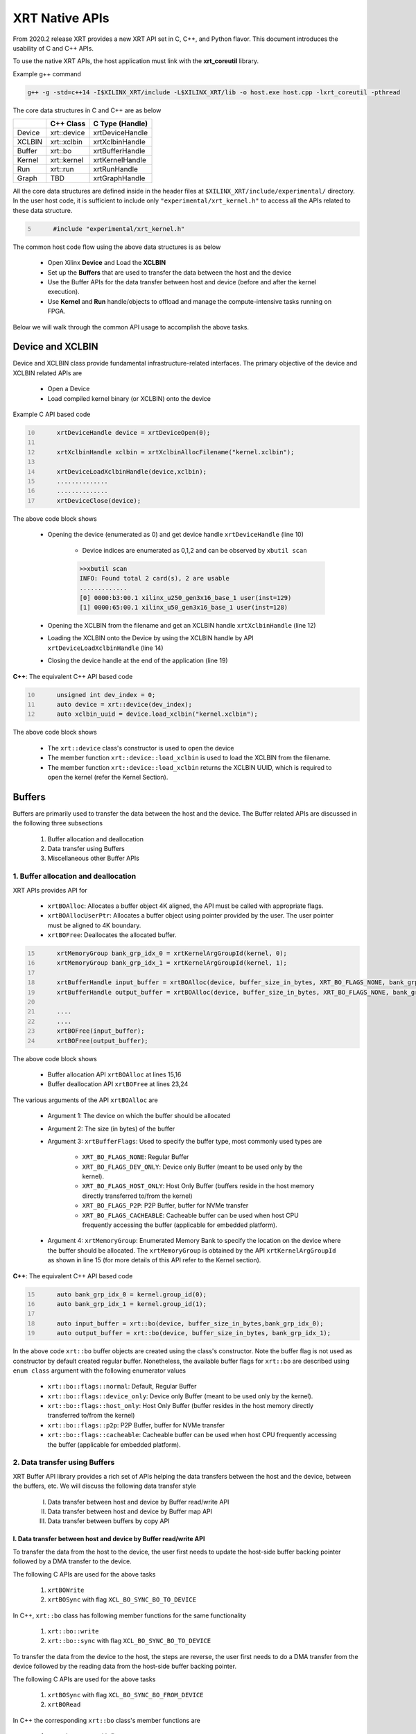 .. _xrt_native_apis.rst:

XRT Native APIs
===============

From 2020.2 release XRT provides a new XRT API set in C, C++, and Python flavor. This document introduces the usability of C and C++ APIs.

To use the native XRT APIs, the host application must link with the **xrt_coreutil** library.

Example g++ command

.. code-block:: shell

    g++ -g -std=c++14 -I$XILINX_XRT/include -L$XILINX_XRT/lib -o host.exe host.cpp -lxrt_coreutil -pthread


The core data structures in C and C++ are as below

+---------------+---------------+-------------------+
|               |   C++ Class   |  C Type (Handle)  |
+===============+===============+===================+
|   Device      | xrt::device   |  xrtDeviceHandle  |
+---------------+---------------+-------------------+
|   XCLBIN      | xrt::xclbin   |  xrtXclbinHandle  |
+---------------+---------------+-------------------+
|   Buffer      | xrt::bo       |  xrtBufferHandle  |
+---------------+---------------+-------------------+
|   Kernel      | xrt::kernel   |  xrtKernelHandle  |
+---------------+---------------+-------------------+
|   Run         | xrt::run      |  xrtRunHandle     |
+---------------+---------------+-------------------+
|   Graph       | TBD           |  xrtGraphHandle   |
+---------------+---------------+-------------------+

All the core data structures are defined inside in the header files at ``$XILINX_XRT/include/experimental/`` directory. In the user host code, it is sufficient to include only ``"experimental/xrt_kernel.h"`` to access all the APIs related to these data structure.

.. code:: c
      :number-lines: 5
           
           #include "experimental/xrt_kernel.h"


The common host code flow using the above data structures is as below
   
      - Open Xilinx **Device** and Load the **XCLBIN**
      - Set up the **Buffers** that are used to transfer the data between the host and the device
      - Use the Buffer APIs for the data transfer between host and device (before and after the kernel execution).
      - Use **Kernel** and **Run** handle/objects to offload and manage the compute-intensive tasks running on FPGA. 
       
      
Below we will walk through the common API usage to accomplish the above tasks. 

Device and XCLBIN
-----------------

Device and XCLBIN class provide fundamental infrastructure-related interfaces. The primary objective of the device and XCLBIN related APIs are
 
    - Open a Device
    - Load compiled kernel binary (or XCLBIN) onto the device 


Example C API based code  

.. code:: c
      :number-lines: 10
           
           xrtDeviceHandle device = xrtDeviceOpen(0);
       
           xrtXclbinHandle xclbin = xrtXclbinAllocFilename("kernel.xclbin");
       
           xrtDeviceLoadXclbinHandle(device,xclbin);
           ..............
           ..............
           xrtDeviceClose(device);

       

The above code block shows
      
      - Opening the device (enumerated as 0) and get device handle ``xrtDeviceHandle`` (line 10)
          
          - Device indices are enumerated as 0,1,2 and can be observed by ``xbutil scan``
          
          .. code::
               
               >>xbutil scan
               INFO: Found total 2 card(s), 2 are usable
               .............
               [0] 0000:b3:00.1 xilinx_u250_gen3x16_base_1 user(inst=129)
               [1] 0000:65:00.1 xilinx_u50_gen3x16_base_1 user(inst=128)

      - Opening the XCLBIN from the filename and get an XCLBIN handle ``xrtXclbinHandle`` (line 12)
      - Loading the XCLBIN onto the Device by using the XCLBIN handle by API ``xrtDeviceLoadXclbinHandle`` (line 14)
      - Closing the device handle at the end of the application (line 19)
      

**C++**: The equivalent C++ API based code

.. code:: c++
      :number-lines: 10
           
           unsigned int dev_index = 0;
           auto device = xrt::device(dev_index);
           auto xclbin_uuid = device.load_xclbin("kernel.xclbin");
       
The above code block shows

    - The ``xrt::device`` class's constructor is used to open the device
    - The member function ``xrt::device::load_xclbin`` is used to load the XCLBIN from the filename. 
    - The member function ``xrt::device::load_xclbin`` returns the XCLBIN UUID, which is required to open the kernel (refer the Kernel Section). 


Buffers
-------

Buffers are primarily used to transfer the data between the host and the device. The Buffer related APIs are discussed in the following three subsections

       1. Buffer allocation and deallocation
       2. Data transfer using Buffers
       3. Miscellaneous other Buffer APIs



1. Buffer allocation and deallocation
~~~~~~~~~~~~~~~~~~~~~~~~~~~~~~~~~~~~~

XRT APIs provides API for
   
      - ``xrtBOAlloc``: Allocates a buffer object 4K aligned, the API must be called with appropriate flags. 
      - ``xrtBOAllocUserPtr``: Allocates a buffer object using pointer provided by the user. The user pointer must be aligned to 4K boundary. 
      - ``xrtBOFree``: Deallocates the allocated buffer. 

.. code:: c
      :number-lines: 15
           
           xrtMemoryGroup bank_grp_idx_0 = xrtKernelArgGroupId(kernel, 0);
           xrtMemoryGroup bank_grp_idx_1 = xrtKernelArgGroupId(kernel, 1);

           xrtBufferHandle input_buffer = xrtBOAlloc(device, buffer_size_in_bytes, XRT_BO_FLAGS_NONE, bank_grp_idx_0);
           xrtBufferHandle output_buffer = xrtBOAlloc(device, buffer_size_in_bytes, XRT_BO_FLAGS_NONE, bank_grp_idx_1);

           ....
           ....
           xrtBOFree(input_buffer);
           xrtBOFree(output_buffer);

   
The above code block shows 

    - Buffer allocation API ``xrtBOAlloc`` at lines 15,16
    - Buffer deallocation API ``xrtBOFree`` at lines 23,24 
    
The various arguments of the API ``xrtBOAlloc`` are

    - Argument 1: The device on which the buffer should be allocated 
    - Argument 2: The size (in bytes) of the buffer
    - Argument 3: ``xrtBufferFlags``: Used to specify the buffer type, most commonly used types are
       
        - ``XRT_BO_FLAGS_NONE``: Regular Buffer
        - ``XRT_BO_FLAGS_DEV_ONLY``: Device only Buffer (meant to be used only by the kernel). 
        - ``XRT_BO_FLAGS_HOST_ONLY``: Host Only Buffer (buffers reside in the host memory directly transferred to/from the kernel)
        - ``XRT_BO_FLAGS_P2P``: P2P Buffer, buffer for NVMe transfer
        - ``XRT_BO_FLAGS_CACHEABLE``: Cacheable buffer can be used when host CPU frequently accessing the buffer (applicable for embedded platform). 
        
    - Argument 4:  ``xrtMemoryGroup``: Enumerated Memory Bank to specify the location on the device where the buffer should be allocated. The ``xrtMemoryGroup`` is obtained by the API ``xrtKernelArgGroupId`` as shown in line 15 (for more details of this API refer to the Kernel section).   
    

**C++**: The equivalent C++ API based code

.. code:: c++
      :number-lines: 15
           
           auto bank_grp_idx_0 = kernel.group_id(0);
           auto bank_grp_idx_1 = kernel.group_id(1);
    
           auto input_buffer = xrt::bo(device, buffer_size_in_bytes,bank_grp_idx_0);
           auto output_buffer = xrt::bo(device, buffer_size_in_bytes, bank_grp_idx_1);

In the above code ``xrt::bo`` buffer objects are created using the class's constructor. Note the buffer flag is not used as constructor by default created regular buffer. Nonetheless, the available buffer flags for ``xrt::bo`` are described using ``enum class`` argument with the following enumerator values

        - ``xrt::bo::flags::normal``: Default, Regular Buffer
        - ``xrt::bo::flags::device_only``: Device only Buffer (meant to be used only by the kernel).
        - ``xrt::bo::flags::host_only``: Host Only Buffer (buffer resides in the host memory directly transferred to/from the kernel)
        - ``xrt::bo::flags::p2p``: P2P Buffer, buffer for NVMe transfer  
        - ``xrt::bo::flags::cacheable``: Cacheable buffer can be used when host CPU frequently accessing the buffer (applicable for embedded platform).



2. Data transfer using Buffers
~~~~~~~~~~~~~~~~~~~~~~~~~~~~~~

XRT Buffer API library provides a rich set of APIs helping the data transfers between the host and the device, between the buffers, etc. We will discuss the following data transfer style

        I. Data transfer between host and device by Buffer read/write API
        II. Data transfer between host and device by Buffer map API
        III. Data transfer between buffers by copy API


I. Data transfer between host and device by Buffer read/write API
*****************************************************************

To transfer the data from the host to the device, the user first needs to update the host-side buffer backing pointer followed by a DMA transfer to the device. 

The following C APIs are used for the above tasks

    1. ``xrtBOWrite``  
    2. ``xrtBOSync`` with flag ``XCL_BO_SYNC_BO_TO_DEVICE``
    
In C++, ``xrt::bo`` class has following member functions for the same functionality

    1. ``xrt::bo::write``
    2. ``xrt::bo::sync`` with flag ``XCL_BO_SYNC_BO_TO_DEVICE``

To transfer the data from the device to the host, the steps are reverse, the user first needs to do a DMA transfer from the device followed by the reading data from the host-side buffer backing pointer. 

The following C APIs are used for the above tasks

     1. ``xrtBOSync`` with flag ``XCL_BO_SYNC_BO_FROM_DEVICE``
     2. ``xrtBORead``

In C++ the corresponding ``xrt::bo`` class's member functions are

    1. ``xrt::bo::sync`` with flag ``XCL_BO_SYNC_BO_FROM_DEVICE``
    2. ``xrt::bo::read``


Code example of transferring data from the host to the device

.. code:: c
      :number-lines: 20
           
           xrtBufferHandle input_buffer = xrtBOAlloc(device, buffer_size_in_bytes, XRT_BO_FLAGS_NONE, bank_grp_idx_0);

           // Prepare the input data
           int buff_data[data_size];
           for (int i=0; i<data_size; ++i) {
               buff_data[i] = i;
           }
    
           xrtBOWrite(input_buffer,buff_data,data_size*sizeof(int),0);
           xrtSyncBO(input_buffer,XCL_BO_SYNC_BO_TO_DEVICE, data_size*sizeof(int),0);
    

**C++**: The equivalent C++ API based code


.. code:: c++
      :number-lines: 20    
           
           auto input_buffer = xrt::bo(device, buffer_size_in_bytes, bank_grp_idx_0);
           // Prepare the input data
           int buff_data[data_size];
           for (auto i=0; i<data_size; ++i) {
               buff_data[i] = i;
           }
    
           input_buffer.write(buff_data);
           input_buffer.sync(XCL_BO_SYNC_BO_TO_DEVICE);

Note the C++ ``xrt::bo::sync``, ``xrt::bo::write``, ``xrt::bo::read`` etc has overloaded version that can be used for paritial buffer sync/read/write by specifying the size and the offset. For the above code example, the full buffer size and 0 offset are used as default arguments. 


II. Data transfer between host and device by Buffer map API
***********************************************************

The API ``xrtBOMap`` (C++: ``xrt::bo::map``) allows mapping the host-side buffer backing pointer to a user pointer. The host code can subsequently exercise the user pointer for the data reads and writes. However, after writing to the mapped pointer (or before reading from the mapped pointer) the API ``xrtBOSync`` (C++: ``xrt::bo::sync``) should be used with direction flag for the DMA operation. 

Code example of transferring data from the host to the device by this approach

.. code:: c
      :number-lines: 20
           
           xrtBufferHandle input_buffer = xrtBOAlloc(device, buffer_size_in_bytes, XRT_BO_FLAGS_NONE, bank_grp_idx_0);
           int* input_buffer_mapped = (int*)xrtBOMap(input_buffer);

           for (int i=0;i<data_size;++i) {
               input_buffer_mappped[i] = i;
           }

           xrtBOSync(input_buffer, XCL_BO_SYNC_BO_TO_DEVICE, buffer_size_in_bytes, 0);
    
**C++**: The equivalent C++ API based code

.. code:: c++
      :number-lines: 20
           
           auto input_buffer = xrt::bo(device, buffer_size_in_bytes, bank_grp_idx_0);
           auto input_buffer_mapped = input_buffer.map<int*>();

           for (auto i=0;i<data_size;++i) {
               input_buffer_mapped[i] = i;
           }

           input_buffer.sync(XCL_BO_SYNC_BO_TO_DEVICE);


III. Data transfer between the buffers by copy API
**************************************************

XRT provides ``xrtBOCopy`` (C++: ``xrt::bo::copy``) API for deep copy between the two buffer objects if the platform supports a deep-copy (for detail refer M2M feature described in :ref:`m2m.rst`). If deep copy is not supported by the platform the data transfer happens by shallow copy (the data transfer happens via host). 

API Example in C, all arguments are self-explanatory

.. code:: c
      :number-lines: 25
           
           size_t dst_buffer_offset = 0;
           size_t src_buffer_offset = 0;
           xrtBOCopy(dst_buffer, src_buffer, size_of_copy, dst_buffer_offset, src_buffer_offset);


**C++**: The equivalent C++ API based code

.. code:: c++
      :number-lines: 25
           
           
           dst_buffer.copy(src_buffer, copy_size_in_bytes);

The API ``xrt::bo::copy`` also has overloaded version to provide a different offset than 0 for both the source and the destination buffer. 

3. Miscellaneous other Buffer APIs
~~~~~~~~~~~~~~~~~~~~~~~~~~~~~~~~~~

This section describes a few other specific use-cases using buffers. 

DMA-BUF API
***********

XRT provides Buffer export and import APIs primarily used for sharing buffer across devices (P2P application) and processes. 

   - ``xrtBOExport`` (C++: ``xrt::bo::export_buffer``): Export the buffer to an exported buffer handle
   - ``xrtBOImport`` (C++: ``xrt::bo`` constructor) : Allocate a BO imported from exported buffer handle


Consider the situation of exporting buffer from device 1 to device 2. 

.. code:: c
      :number-lines: 18
           
           xclBufferExportHandle buffer_exported = xrtBOExport(buffer_device_1);
           xrtBufferHandle buffer_device_2 = xrtBOImport(device_2, buffer_exported);

In the above example

       - The buffer buffer_device_1 is a buffer allocated on device 1
       - buffer_device_1 is exported to an ``xclBufferExportHandle`` by API ``xrtBOExport``
       - The exported buffer of type ``xclBufferExportHandle`` is imported to device 2 by API ``xrtBOImport``


**C++**: The equivalent C++ API based code

.. code:: c++
      :number-lines: 18
      
           auto buffer_exported = buffer_device_1.export_buffer();
           auto buffer_device_2 = xrt::bo(device_2, buffer_exported);

In the above example

       - The buffer buffer_device_1 is a buffer allocated on device 1
       - buffer_device_1 is exported by the member function ``xrt::bo::export_buffer``
       - The new buffer buffer_device_2 is imported for device_2 by the constructor ``xrt::bo``


 
Sub-buffer support
******************

The API ``xrtBOSubAlloc`` (C++: supported by an ``xrt::bo`` class constructor) allocates a sub-buffer from a parent buffer by specifying a start offset and the size. 

In the example below a sub-buffer is created from a parent buffer of size 4 bytes staring from its offset 0 

.. code:: c
      :number-lines: 18
           
           xrtBufferHandle parent_buffer; 
           xrtBufferHandle sub_buffer; 
     
           size_t sub_buffer_size = 4; 
           size_t sub_buffer_offset = 0; 
     
           sub_buffer = xrtBOSubAlloc(parent_buffer, sub_buffer_size, sub_buffer_offset);


**C++**: The equivalent C++ API based code

In C++ a sub-buffer is created by using the xrt::bo class's constructor using the parent buffer, size, and offset as parameters. 

.. code:: c++ 
      :number-lines: 18
           
           size_t sub_buffer_size = 4; 
           size_t sub_buffer_offset = 0; 

           auto sub_buffer = xrt::bo(parent_buffer, sub_buffer_size, sub_buffer_offset);


Buffer information
******************

XRT provides few other APIs to obtain information related to the buffer. 

   - ``xrtBOSize`` (C++: member function ``xrt::bo::size``): Size of the buffer
   - ``xrtBOAddr`` (C++: member function ``xrt::bo::address``) : Physical address of the buffer



Kernel and Run
--------------

The XRT kernel APIs support creating of kernel handle (or object in C++) from currently loaded xclbin.  The kernel handle is used to execute the kernel function on the hardware instance (Compute Unit or CU) of the kernel.  

A Run handle/object represents an execution of the kernel. Upon finishing the kernel execution, the Run handle/object can be reused to invoke the same kernel function if desired. 

The following topics are discussed below

       - Obtaining kernel handle/object from XCLBIN
       - Getting the bank group index of a kernel argument
       - Reading and write CU mapped registers
       - Execution of kernel and dealing with the associated run
       - Other kernel execution related API
       

Obtaining kernel handle/object from XCLBIN
~~~~~~~~~~~~~~~~~~~~~~~~~~~~~~~~~~~~~~~~~~

The kernel handle (or object) is created from the device, XCLBIN UUID and the kernel name. 

.. code:: c
      :number-lines: 35
           
           xuid_t xclbin_uuid;
           xrtXclbinGetUUID(xclbin,xclbin_uuid);

           xrtKernelHandle kernel = xrtPLKernelOpen(device, xclbin_uuid, "kernel_name");
           ....
           ....
           xrtKernelClose(kernel);


In the above code example
 
      - The UUID of the XCLBIN is retrieved by the API ``xrtXclbinGetUUID`` 
      - The kernel is created by the API ``xrtPLKernelOpen``
      - The kernel is closed by the API ``xrtKernelClose``

**Note**: For the kernel with more than 1 CU, a kernel handle (or object) should represent all the CUs having identical interface connectivity. If all the CUs of the kernel are not having identical connectivity, the specific CU name(s) should be used to obtain a kernel handle (or object) to represent the subset of CUs with identical connectivity. Otherwise XRT will do this selection internally to select a group of CUs and discard the rest of the CUs (discarded CUs are not used during the execution of a kernel).  

As an example, assume a kernel name is foo having 3 CUs foo_1, foo_2, foo_3. The CUs foo_1 and foo_2 are connected to DDR bank 0, but the CU foo_3 is connected to DDR bank 1. 

       - Opening kernel handle for foo_1 and foo_2 (as they have identical interface connection)
       
         .. code:: c
               :number-lines: 35
                  
                    cu_group_1 = xrtPLKernelOpen(device, xclbin_uuid, "foo:{foo_1,foo_2}");     
   
       - Opening kernel handle for foo_3
          
         .. code:: c
               :number-lines: 35
                  
                    cu_group_2 = xrtPLKernelOpen(device, xclbin_uuid, "foo:{foo_3}");     



**C++**: In C++, ``xrt::kernel`` object can be created from the constructor of ``xrt::kernel`` class. 

.. code:: c++
      :number-lines: 35
          
           auto xclbin_uuid = device.load_xclbin("kernel.xclbin");
           auto krnl = xrt::kernel(device, xclbin_uuid, name); 
      
Exclusive access of the kernel's CU
***********************************
  
The API ``xrtPLKernelOpen`` opens a kernel's CU in a shared mode so that the CU can be shared with the other processes. In some cases, it is required to open the CU in exclusive mode (for example, when it is required to read/write CU mapped register). Exclusive CU opening fails if the CU is already opened in either shared or exclusive access. 

.. code:: c
      :number-lines: 39
     
           xrtKernelHandle kernel = xrtPLKernelOpenExclusive(device, xclbin_uuid, "name");

**C++**: In C++, ``xrt::kernel`` constructor can be called with an additional ``enum class`` argument to access the kernel in exclusive mode. The enumerator values are: 

     - ``xrt::kernel::cu_access_mode::shared`` (default ``xrt::kernel`` constructor argument)
     - ``xrt::kernel::cu_access_mode::exclusive`` 

.. code:: c++
      :number-lines: 39
       
           auto krnl = xrt::kernel(device, xclbin_uuid, name, xrt::kernel::cu_access_mode::exclusive); 

   

Getting bank group index of the kernel argument
~~~~~~~~~~~~~~~~~~~~~~~~~~~~~~~~~~~~~~~~~~~~~~~

We have seen in the Buffer creation section that it is required to provide the buffer location during the buffer creation. XRT provides an API ``xrtKernelArgGroupId`` (C++: ``xrt::kernel::group_id``) that returns the bank index (ID) of a specific argument of the kernel. This ID is used as the last argument of ``xclAllocBO`` (in C++ with ``xrt::bo`` constructor) API to create the buffer on the same memory bank. 


Let us review the example below where the buffer is allocated for the kernel's first (argument index 0) by using this API

.. code:: c
      :number-lines: 39
           
           xrtMemoryGroup idx_0 = xrtKernelArgGroupId(kernel, 0); // bank index of 0th argument
           xrtBufferHandle a = xrtBOAlloc(device, data_size*sizeof(int), XRT_BO_FLAGS_NONE, idx_0);


.. code:: c++
      :number-lines: 15
                       
           auto input_buffer = xrt::bo(device, buffer_size_in_bytes, kernel.group_id(0));



The API fails if the kernel bank index is ambiguous. For example, the kernel has multiple CU with different connectivity for that argument. In those cases, it is required to create a kernel object/handle with specific a CU (or group of CUs with identical connectivity). 


   
Reading and write CU mapped registers
~~~~~~~~~~~~~~~~~~~~~~~~~~~~~~~~~~~~~

To read and write from the AXI-Lite register space corresponding to a CU, the CU must be opened in exclusive mode (in shared mode, multiple processes can access the CU's address space, hence it is unsafe if they are trying to access/change registers at the same time leading to a potential race behavior). The required APIs for kernel register read and write are
  
    - ``xrtKernelReadRegister`` (C++: member function ``xrt::kernel::read_register``)
    - ``xrtKernelWriteRegiste`` (C++: member function ``xrt::kernel::write_register``)

.. code:: c
      :number-lines: 35
         
           int read_data; 
           int write_data = 7; 
              
           xrtKernelHandle kernel = xrtPLKernelOpenExclusive(device, xclbin_uuid, "foo:{foo_1}");
              
           xrtKernelReadRegister(kernel,READ_OFFSET,&read_data);
           xrtKernelWriteRegister(kernel,WRITE_OFFSET,write_data); 
              
           xrtKernelClose(kernel);


In the above code block

              - The CU named "foo_1" (name syntax: "kernel_name:{cu_name}") is opened exclusively.
              - The Register Read/Write operation is performed. 
              - Closed the kernel
              
**C++**: The equivalent C++ API example

.. code:: c
      :number-lines: 35
       
           int read_data; 
           int write_data = 7; 
              
           auto krnl = xrt::kernel(device, xclbin_uuid, "foo:{foo_1}", true); 

           read_data = kernel.read_register(READ_OFFSET);
           kernel.write_register(WRITE_OFFSET,write_data); 
              
              
Obtaining the argument offset
*****************************
              
The register read/write access APIs use the register offset as shown in the above examples. The user can get the register offset of a corresponding kernel argument from the ``v++`` generated ``.xclbin.info`` file and use with the register read/write APIs. 

.. code::
    
    --------------------------
    Instance:        foo_1
    Base Address: 0x1800000

    Argument:          a
    Register Offset:   0x10
    


However, XRT also provides APIs to obtain the register offset for CU arguments. In the below example C API ``xrtKernelArgOffset`` is used to obtain offset of third argument of the CU ``foo:foo_1``.  


.. code:: c
      :number-lines: 38

           // Assume foo has 3 arguments, a,b,c (arg 0, arg 1 and arg 2 respectively) 
           
           xrtKernelHandle kernel = xrtPLKernelOpenExclusive(device, xclbin_uuid, "foo:{foo_1}");
           uint32_t arg_c_offset = xrtKernelArgOffset(kernel, 2);
 

**C++**: The equivalent C++ API example

.. code:: c++
      :number-lines: 38

           // Assume foo has 3 arguments, a,b,c (arg 0, arg 1 and arg 2 respectively) 
           
           auto krnl = xrt::kernel(device, xclbin_uuid, "foo:{foo_1}", true); 
           auto offset = krnl.offset(2);

 
Executing the kernel
~~~~~~~~~~~~~~~~~~~~

Execution of the kernel is associated with a **Run** handle (or object). The kernel can be executed by the API ``xrtKernelRun`` (in C++ overloaded operator ``xrt::kernel::operator()``) that takes all the kernel arguments in order. The kernel execution API returns a run handle (or object) corresponding to the execution. 


.. code:: c
      :number-lines: 50
       
           // 1st kernel execution
           xrtRunHandle run = xrtKernelRun(kernel, buf_a, buf_b,  scalar_1); 
           xrtRunWait(run);
    
           // 2nd kernel execution with just changing 3rd argument
           xrtRunSetArg(run,2,scalar_2); // Arguments are specified starting from 0
           xrtRunStart(run);
           xrtRunWait(run);

           // Close the run handle
           xrtRunClose(run);

Note the following APIs regarding  the above example

   - The kernel is executed by ``xrtKernelRun`` API by specifying all its arguments to obtain a Run handle
   - The API ``xrtKernelRun`` is non-blocking. It returns as soon as it submits the job without waiting for the kernel's actual execution start.  
   - The host code uses ``xrtRunWait`` API to block the current thread and wait till the kernel execution is finished.       
   - After a run is finished, the same run handle can be reused to execute the kernel multiple times if desired. 
     
       - API ``xrtRunSetArg`` is used to set one or more arguments, in the example above only the last (3rd) argument is changed before the second execution
       - API ``xrtRunStart`` is used to execute the kernel using the run handle. 
   - API ``xrtRunClose`` is used to close the Run handle.  
 
   
**C++**: The equivalent C++ code

In C++ the ``xrt::kernel`` class provides **overloaded operator ()** to execute the kernel with a comma-separated list of arguments.  

.. code:: c++
      :number-lines: 50
   
           // 1st kernel execution
           auto run = kernel(buf_a, buf_b, scalar_1); 
           run.wait();
    
           // 2nd kernel execution with just changing 3rd argument
           run.set_arg(2,scalar_2); // Arguments are specified starting from 0 
           run.start();
           run.wait();

The above c++ code block is demonstrating 
  
  - The kernel execution using the ``xrt::kernel()`` operator with the list of arguments that returns a xrt::run object. This is an asynchronous API and returns after submitting the task.    
  - The member function ``xrt::run::wait`` is used to block the current thread until the current execution is finished. 
  - The member function ``xrt::run::set_arg`` is used to set one or more kernel argument(s) before the next execution. In the example above, only the last (3rd) argument is changed.  
  - The member function ``xrt::run::start`` is used to start the next kernel execution with new argument(s).   

Other kernel execution related APIs
~~~~~~~~~~~~~~~~~~~~~~~~~~~~~~~~~~~

The Run handle/object supports few other use-cases. 

**Obtaining the run handle/object before execution**: In the above example we have seen a run handle/object is obtained when the kernel is executed (kernel execution returns a run handle/object). However, a run handle can be obtained even before the kernel execution. The flow is as below

    - Open a Run handle (or object) by API ``xrtRunOpen`` (in C++ ``xrt::run`` constructor with a kernel argument). There is no kernel execution associated with this run handle/object yet
    - Set the kernel arguments associated for the next execution by ``xrtRunSetArg`` (in C++ member function ``xrt::run::set_arg``). 
    - Execute the kernel by ``xrtRunStart`` (in C++ member function ``xrt::run::start``).
    - Wait for the execution finish by ``xrtRunWait`` (C++: ``xrt::run::wait``). 

**Timeout while wait for kernel finish**: The API ``xrtRunWait`` blocks the current thread until the kernel execution finishes. However, a timeout supported API ``xrtRunWaitFor`` is also provided . The timeout number can be specified using a millisecond unit.

In C++, the timeout facility can be used by the same member function that takes a ``std::chrono::milliseconds`` to specify the timeout. 

**Asynchronous update of the kernel arguments**: The API ``xrtRunSetArg`` (C++: ``xrt::run::set_arg``) is synchronous to the kernel execution. This API can only be used when kernel is in the IDLE state and before the start of the next execution. An asynchronous version of this API (only for edge platform) ``xrtRunUpdateArg`` (in C++ member function ``xrt::run::update_arg``) is provided to change the kernel arguments asynchronous to the kernel execution. 

Graph
-----

In Versal ACAPs with AI Engines, the XRT Graph APIs can be used to dynamically load, monitor, and control the graphs executing on the AI Engine array. As of the 2020.2 release, XRT provides a set of C APIs for graph control. The C++ APIs are planned for a future release. Also, as of the 2020.2 release Graph APIs are only supported on the Edge platform.

A graph handle is of type ``xrtGraphHandle``. 

Graph Opening and Closing
~~~~~~~~~~~~~~~~~~~~~~~~~

The XRT graph APIs support the obtaining of graph handle from currently loaded xclbin. The required APIs for graph open and close are

         - ``xrtGraphOpen``: API provides the handle of the graph from the device, XCLBIN UUID, and the graph name. 
         - ``xrtGraphClose``: API to close the graph handle. 

.. code:: c
      :number-lines: 35
           
           xuid_t xclbin_uuid;
           xrtXclbinGetUUID(xclbin,xclbin_uuid);

           xrtGraphHandle graph = xrtGraphOpen(device, xclbin_uuid, "graph_name");
           ....
           ....
           xrtGraphClose(graph);


The graph handle obtained from ``xrtGraphOpen`` is used to execute the graph function on the AIE tiles.

Reset Functions
~~~~~~~~~~~~~~~

There are two reset functions are used:

   - API ``xrtAIEResetArray`` is used to reset the whole AIE array. 
   - API ``xrtGraphReset`` is used to reset a specified graph by disabling tiles and enabling tile reset. 


.. code:: c
      :number-lines: 45
           
           xrtDeviceHandle device_handle = xrtDeviceOpen(0);
           ...
           // AIE Array Reset
           xrtAIEResetArray(device_handle)
           
           xrtGraphHandle graph = xrtGraphOpen(device, xclbin_uuid, "graph_name");
           // Graph Reset
           xrtGraphReset(graphHandle);




Graph execution
~~~~~~~~~~~~~~~

XRT provides basic graph execution control APIs to initialize, run, wait, and terminate graphs for a specific number of iterations. Below we will review some of the common graph execution styles. 

Graph execution for a fixed number of iterations
************************************************

A graph can be executed for a fixed number of iterations followed by a "busy-wait" or a "time-out wait". 

**Busy Wait scheme**

The graph can be executed for a fixed number of iteration by ``xrtGraphRun`` API using an iteration argument. Subsequently, ``xrtGraphWait`` or ``xrtGraphEnd`` API should be used (with argument 0) to wait until graph execution is completed. 

Let's review the below example

- The graph is executed for 3 iterations by API ``xrtGraphRun`` with the number of iterations as an argument. 
- The API ``xrtGraphWait(graphHandle,0)`` is used to wait till the iteration is done. 

     - The API `xrtGraphWait` is used because the host code needs to execute the graph again. 
- The Graph is executed again for 5 iteration
- The API ``xrtGraphEnd(graphHandle,0)`` is used to wait till the iteration is done. 

    - After ``xrtGraphEnd`` the same graph should not be executed. 

.. code:: c
      :number-lines: 35
           
           // start from reset state
           xrtGraphReset(graphHandle);
           
           // run the graph for 3 iteration
           xrtGraphRun(graphHandle, 3);
           
           // Wait till the graph is done 
           xrtGraphWait(graphHandle,0);  // Use xrtGraphWait if you want to execute the graph again
           
           
           xrtGraphRun(graphHandle,5);
           xrtGraphEnd(graphHandle,0);  // Use xrtGraphEnd if you are done with the graph execution


**Timeout wait scheme**

As shown in the above example ``xrtGraphWait(graphHandle,0)`` performs a busy-wait and suspend the execution till the graph is not done. If desired a timeout version of the wait can be achieved by ``xrtGraphWaitDone`` which can be used to wait for some specified number of milliseconds, and if the graph is not done do something else in the meantime. An example is shown below

.. code:: c++
      :number-lines: 35
           
           // start from reset state
           xrtGraphReset(graphHandle);
           
           // run the graph for 100 iteration
           xrtGraphRun(graphHandle, 100);
           
            while (1) {
             auto rval  = xrtGraphWaitDone(graphHandle, 5); 
              std::cout << "Wait for graph done returns: " << rval << std::endl;
              if (rval == -ETIME)  {
                   std::cout << "Timeout, reenter......" << std::endl;
                   // Do something 
              }
              else  // Graph is done, quit the loop
                  break;
             }


Infinite Graph Execution
************************

The graph runs infinitely if ``xrtGraphRun`` is called with iteration argument -1. While a graph running infinitely the APIs ``xrtGraphWait``, ``xrtGraphSuspend`` and xrtGraphEnd can be used to stop the graph operation after some number of AIE cycles. The API ``xrtGraphResume`` is used to execute the infinitely running graph again. 

- The API ``xrtGraphRun(graphHandle, -1)`` is used to execute the graph infinitely
- The API ``xrtGraphWait`` suspends the graph after 3 AIE cycles from the graph starts. 

       - If the graph was already run more than 3 AIE cycles the graph is suspended immediately. 
- The API ``xrtGraphResume`` is used to restart the suspended graph
- The API ``xrtGraphSuspend`` is used to suspend the graph immediately
- The API ``xrtGraphEnd(graphHandle,5)`` is  suspending the graph after 5 AIE cycles from the previous graph start. 
       
       - If the graph was already run more than 5 AIE cycles the graph is suspended immediately.
       - Using ``xrtGraphEnd`` eliminates the capability of rerunning the Graph (without loading PDI and a graph reset again). 


.. code:: c
      :number-lines: 39
           
           // start from reset state
           xrtGraphReset(graphHandle);
           
           // run the graph infinitely
           xrtGraphRun(graphHandle, -1);
           
           xrtGraphWait(graphHandle,3);  // Suspends the graph after 3 AIE cycles from the previous start 
           
           
           xrtGraphResume(graphHandle); // Restart the suspended graph again to run forever
           
           xrtGraphSuspend(graphHandle); // Suspend the graph immediately
           
           xrtGraphResume(graphHandle); // Restart the suspended graph again to run forever
           
           xrtGraphEnd(graphHandle,5);  // End the graph operation after 5 AIE cycles from the previous start

Measuring AIE cycle consumed by the Graph
~~~~~~~~~~~~~~~~~~~~~~~~~~~~~~~~~~~~~~~~~

The API ``xrtGraphTimeStamp`` can be used to determine AIE cycle consumed between a graph start and stop. 

Here in this example, the AIE cycle consumed by 3 iteration is calculated
 

.. code:: c++
      :number-lines: 35
           
           // start from reset state
           xrtGraphReset(graphHandle);
           
           uint64_t begin_t = xrtGraphTimeStamp(graphHandle);
           
           // run the graph for 3 iteration
           xrtGraphRun(graphHandle, 3);
           
           xrtGraphWait(graphHandle, 0); 
           
           uint64_t end_t = xrtGraphTimeStamp(graphHandle);
           
           std::cout<<"Number of AIE cycles consumed in the 3 iteration is: "<< end_t-begin_t; 
           

RTP (Runtime Parameter) control
~~~~~~~~~~~~~~~~~~~~~~~~~~~~~~~

XRT provides the API to update and read the runtime parameters of the graph. 

- The API ``xrtGraphUpdateRTP`` to update the RTP 
- The API ``xrtGraphReadRTP`` to read the RTP. 

.. code:: c++
      :number-lines: 35

           ret = xrtGraphReset(graphHandle);
           if (ret) throw std::runtime_error("Unable to reset graph");

           ret = xrtGraphRun(graphHandle, 2);
           if (ret) throw std::runtime_error("Unable to run graph");

           float increment[1] = {1};
           const char *inVect = reinterpret_cast<const char *>(increment);
           xrtGraphUpdateRTP(graphHandle, "mm.mm0.in[2]", inVect, sizeof (float));
     
           // Do more things
           xrtGraphRun(graphHandle,16);
           xrtGraphWait(graphHandle,0);
     
           // Read RTP
           float increment_out[1] = {1};
           char *outVect = reinterpret_cast<char *>(increment_out);
           xrtGraphReadRTP(graphHandle, "mm.mm0.inout[0]", outVect, sizeof(float));
           std::cout<<"\n RTP value read<<increment_out[0]; 
 
In the above example, the API ``xrtGraphUpdateRTP`` and ``xrtGraphReadRTP`` are used to update and read the RTP values respectively. Note the API arguments 
   
      - The hierarchical name of the RTL port
      - Pointer to write or read the RTP variable
      - The size of the RTP value. 

DMA operation to and from Global Memory IO
~~~~~~~~~~~~~~~~~~~~~~~~~~~~~~~~~~~~~~~~~~

XRT provides API ``xrtAIESyncBO`` to synchronize the buffer contents between GMIO and AIE. The following code shows a sample example


.. code:: c++
      :number-lines: 35

           xrtDeviceHandle device_handle = xrtDeviceOpen(0);
       
           // Buffer from GM to AIE
           xrtBufferHandle in_bo_handle  = xrtBOAlloc(device_handle, SIZE * sizeof (float), 0, 0);
       
           // Buffer from AIE to GM
           xrtBufferHandle out_bo_handle  = xrtBOAlloc(device_handle, SIZE * sizeof (float), 0, 0);
       
           inp_bo_map = (float *)xrtBOMap(in_bo_handle);
           out_bo_map = (float *)xrtBOMap(out_bo_handle);

           // Prepare input data 
           std::copy(my_float_array,my_float_array+SIZE,inp_bo_map);


           xrtAIESyncBO(device_handle, in_bo_handle, "in_sink", XCL_BO_SYNC_BO_GMIO_TO_AIE, SIZE * sizeof(float),0); 

           xrtAIESyncBO(device_handle, out_bo_handle, "out_sink", XCL_BO_SYNC_BO_AIE_TO_GMIO, SIZE * sizeof(float), 0);
       
       
The above code shows

    - Input and output buffer (``in_bo_handle`` and ``out_bo_handle``) to the graph are created and mapped to the user space
    - The API ``xrtAIESyncBO`` is used for data transfer using the following arguments
    
          - Device and Buffer Handle
          - The name of the GMIO ports associated with the DMA transfer
          - The direction of the buffer transfer 
          
                   - GMIO to Graph: ``XCL_BO_SYNC_BO_GMIO_TO_AIE``
                   - Graph to GMIO: ``XCL_BO_SYNC_BO_AIE_TO_GMIO``
          - The size and the offset of the buffer
    
               
XRT Error API
-------------

In general, XRT APIs can encounter two types of errors:
 
       - Synchronous error: Error can be thrown by the API itself. These types of errors should be checked against all APIs (strongly recommended). 
       - Asynchronous error: Errors from the underneath driver, system, hardware, etc. 
       
XRT provides a couple of APIs to retrieve the asynchronous errors into the userspace host code. This helps to debug when something goes wrong.
 
       - ``xrtErrorGetLast`` - Gets the last error code and its timestamp of a given error class
       - ``xrtErrorGetString`` - Gets the description string of a given error code.

**NOTE**: The asynchronous error retrieving APIs are at an early stage of development and only supports AIE related asynchronous errors. Full support for all other asynchronous errors is planned in a future release. 

Example code

.. code-block:: c++
      :number-lines: 41

           rval = xrtGraphRun(graphHandle, runInteration);
           if (rval != 0) {                                                                   
               /* code to handle synchronous xrtGraphRun error */ 
               goto fail;                                             
           }      
 
           rval = xrtGraphWaitDone(graphHandle, timeout);
           if (rval == -ETIME) {
               /* wait Graph done timeout without further information */
               xrtErrorCode errCode;
               uint64_t timestamp;
 
               rval = xrtErrorGetLast(devHandle, XRT_ERROR_CLASS_AIE, &errCode, &timestamp);
               if (rval == 0) {
                   size_t len = 0;
                   if (xrtErrorGetString(devHandle, errCode, nullptr, 0, &len))
                       goto fail;
                   std::vector<char> buf(len);  // or C equivalent
                   if (xrtErrorGetString(devHandle, errCode, buf.data(), buf.size()))
                       goto fail;
                   /* code to deal with this specific error */
                   std::cout << buf.data() << std::endl;
           }
     
           /* more code can be added here to check other error class */
}                  
        
       
The above code shows
     
     - As good practice synchronous error checking is done directly against all APIs (line 41,47,53,56,59)
     - After timeout occurs from ``xrtGraphWaitDone`` the API ``xrtErrorGetLast`` is called to retrieve asynchronous error code (line 53) 
     - Using the error code API ``xrtErrorGetString`` is called to get the length of the error string (line 56)
     - The API ``xrtErrorGetString`` called again for the second time to get the full error string (line 59)



